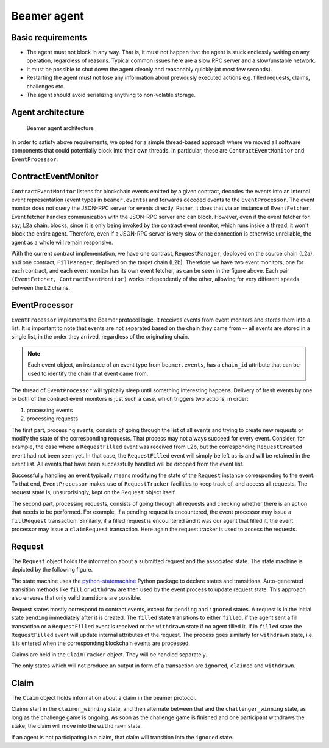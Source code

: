 Beamer agent
============


Basic requirements
------------------

* The agent must not block in any way. That is, it must not happen that the agent is stuck endlessly
  waiting on any operation, regardless of reasons. Typical common issues here are a slow RPC server
  and a slow/unstable network.
* It must be possible to shut down the agent cleanly and reasonably quickly (at most few seconds).
* Restarting the agent must not lose any information about previously executed actions e.g. filled
  requests, claims, challenges etc.
* The agent should avoid serializing anything to non-volatile storage.


Agent architecture
------------------

.. figure:: images/beamer-agent-architecture.png

   Beamer agent architecture

In order to satisfy above requirements, we opted for a simple thread-based approach where we moved
all software components that could potentially block into their own threads. In particular, these
are ``ContractEventMonitor`` and ``EventProcessor``.


ContractEventMonitor
--------------------

``ContractEventMonitor`` listens for blockchain events emitted by a given contract, decodes the events
into an internal event representation (event types in ``beamer.events``) and forwards decoded events
to the ``EventProcessor``. The event monitor does not query the JSON-RPC server for events directly.
Rather, it does that via an instance of ``EventFetcher``. Event fetcher handles communication with the
JSON-RPC server and can block. However, even if the event fetcher for, say, L2a chain, blocks, since
it is only being invoked by the contract event monitor, which runs inside a thread, it won't block
the entire agent. Therefore, even if a JSON-RPC server is very slow or the connection is otherwise
unreliable, the agent as a whole will remain responsive.

With the current contract implementation, we have one contract, ``RequestManager``, deployed on the
source chain (L2a), and one contract, ``FillManager``, deployed on the target chain (L2b). Therefore
we have two event monitors, one for each contract, and each event monitor has its own event fetcher,
as can be seen in the figure above.  Each pair ``(EventFetcher, ContractEventMonitor)`` works
independently of the other, allowing for very different speeds between the L2 chains.


EventProcessor
--------------

``EventProcessor`` implements the Beamer protocol logic. It receives events from event monitors and
stores them into a list. It is important to note that events are not separated based on the chain
they came from -- all events are stored in a single list, in the order they arrived, regardless of
the originating chain.

.. note::

  Each event object, an instance of an event type from ``beamer.events``, has a
  ``chain_id`` attribute that can be used to identify the chain that event came from.

The thread of ``EventProcessor`` will typically sleep until something interesting happens. Delivery of
fresh events by one or both of the contract event monitors is just such a case, which triggers two
actions, in order:

1. processing events
2. processing requests

The first part, processing events, consists of going through the list of all events and trying to
create new requests or modify the state of the corresponding requests. That process may not always
succeed for every event. Consider, for example, the case where a ``RequestFilled`` event was received
from L2b, but the corresponding ``RequestCreated`` event had not been seen yet. In that case, the
``RequestFilled`` event will simply be left as-is and will be retained in the event list. All events
that have been successfully handled will be dropped from the event list.

Successfully handling an event typically means modifying the state of the ``Request`` instance
corresponding to the event. To that end, ``EventProcessor`` makes use of ``RequestTracker`` facilities
to keep track of, and access all requests. The request state is, unsurprisingly, kept on the
``Request`` object itself.

The second part, processing requests, consists of going through all requests and checking whether
there is an action that needs to be performed. For example, if a pending request is encountered, the
event processor may issue a ``fillRequest`` transaction. Similarly, if a filled request is encountered
and it was our agent that filled it, the event processor may issue a ``claimRequest`` transaction. Here
again the request tracker is used to access the requests.


Request
-------

The ``Request`` object holds the information about a submitted request and the associated state.
The state machine is depicted by the following figure.

.. graphviz:: request_state_machine.dot
   :align: center
   :caption: Request state machine

The state machine uses the `python-statemachine`_ Python package to declare states and transitions.
Auto-generated transition methods like ``fill`` or ``withdraw`` are then used by the event process
to update request state. This approach also ensures that only valid transitions are possible.

.. _python-statemachine: https://python-statemachine.readthedocs.io/en/latest/readme.html

Request states mostly correspond to contract events, except for ``pending`` and ``ignored`` states.
A request is in the initial state ``pending`` immediately after it is created. The ``filled`` state
transitions to either ``filled``, if the agent sent a fill transaction or a ``RequestFilled`` event
is received or the ``withdrawn`` state if no agent filled it. If in ``filled`` state the
``RequestFilled`` event will update internal attributes of the request. The process goes similarly
for ``withdrawn`` state, i.e. it is entered when the corresponding blockchain events are processed.

Claims are held in the ``ClaimTracker`` object. They will be handled separately.

The only states which will not produce an output in form of a transaction are ``ignored``,
``claimed`` and ``withdrawn``.

Claim
-----

The ``Claim`` object holds information about a claim in the beamer protocol.

.. graphviz:: claim_state_machine.dot
   :align: center
   :caption: Claim state machine

Claims start in the ``claimer_winning`` state, and then alternate between that and the
``challenger_winning`` state, as long as the challenge game is ongoing. As soon as the challenge
game is finished and one participant withdraws the stake, the claim will move into the ``withdrawn``
state.

If an agent is not participating in a claim, that claim will transition into the ``ignored`` state.
